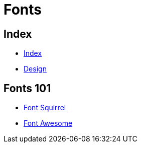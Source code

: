 = Fonts

== Index

- link:../index.adoc[Index]
- link:index.adoc[Design]

== Fonts 101

- link:https://www.fontsquirrel.com/[Font Squirrel]
- link:http://fontawesome.io/[Font Awesome]
